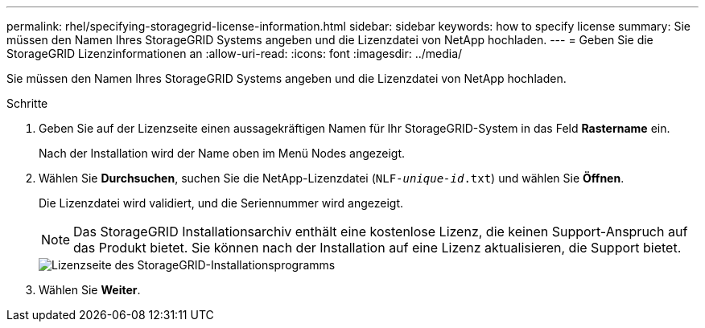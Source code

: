 ---
permalink: rhel/specifying-storagegrid-license-information.html 
sidebar: sidebar 
keywords: how to specify license 
summary: Sie müssen den Namen Ihres StorageGRID Systems angeben und die Lizenzdatei von NetApp hochladen. 
---
= Geben Sie die StorageGRID Lizenzinformationen an
:allow-uri-read: 
:icons: font
:imagesdir: ../media/


[role="lead"]
Sie müssen den Namen Ihres StorageGRID Systems angeben und die Lizenzdatei von NetApp hochladen.

.Schritte
. Geben Sie auf der Lizenzseite einen aussagekräftigen Namen für Ihr StorageGRID-System in das Feld *Rastername* ein.
+
Nach der Installation wird der Name oben im Menü Nodes angezeigt.

. Wählen Sie *Durchsuchen*, suchen Sie die NetApp-Lizenzdatei (`NLF-_unique-id_.txt`) und wählen Sie *Öffnen*.
+
Die Lizenzdatei wird validiert, und die Seriennummer wird angezeigt.

+

NOTE: Das StorageGRID Installationsarchiv enthält eine kostenlose Lizenz, die keinen Support-Anspruch auf das Produkt bietet. Sie können nach der Installation auf eine Lizenz aktualisieren, die Support bietet.

+
image::../media/2_gmi_installer_license_page.png[Lizenzseite des StorageGRID-Installationsprogramms]

. Wählen Sie *Weiter*.

